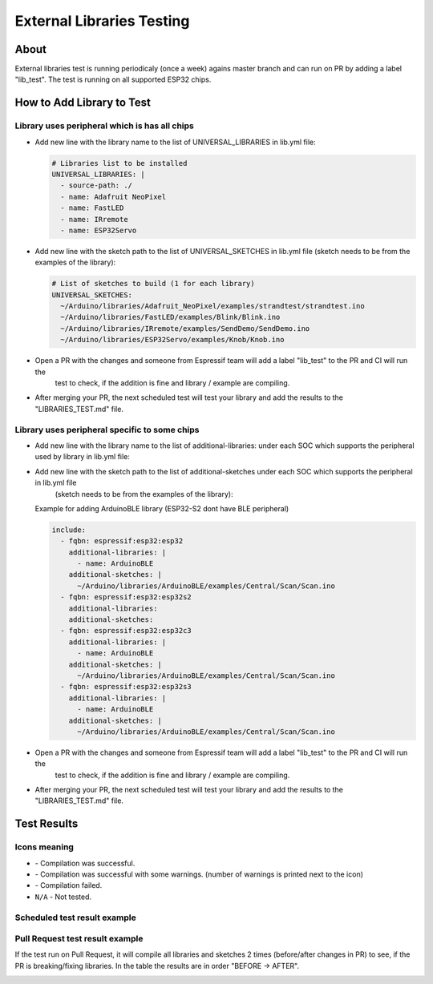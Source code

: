 ##########################
External Libraries Testing
##########################

About
-----

External libraries test is running periodicaly (once a week) agains master branch and can run on PR by adding a label "lib_test".
The test is running on all supported ESP32 chips.

How to Add Library to Test
--------------------------

Library uses peripheral which is has all chips
**********************************************

* Add new line with the library name to the list of UNIVERSAL_LIBRARIES in lib.yml file:
   
  .. code-block:: yaml

    # Libraries list to be installed
    UNIVERSAL_LIBRARIES: |
      - source-path: ./
      - name: Adafruit NeoPixel
      - name: FastLED
      - name: IRremote
      - name: ESP32Servo

* Add new line with the sketch path to the list of UNIVERSAL_SKETCHES in lib.yml file (sketch needs to be from the examples of the library):
   
  .. code-block:: yaml

    # List of sketches to build (1 for each library)
    UNIVERSAL_SKETCHES: 
      ~/Arduino/libraries/Adafruit_NeoPixel/examples/strandtest/strandtest.ino
      ~/Arduino/libraries/FastLED/examples/Blink/Blink.ino
      ~/Arduino/libraries/IRremote/examples/SendDemo/SendDemo.ino
      ~/Arduino/libraries/ESP32Servo/examples/Knob/Knob.ino

* Open a PR with the changes and someone from Espressif team will add a label "lib_test" to the PR and CI will run the 
   test to check, if the addition is fine and library / example are compiling.

* After merging your PR, the next scheduled test will test your library and add the results to the "LIBRARIES_TEST.md" file.

Library uses peripheral specific to some chips
**********************************************

* Add new line with the library name to the list of additional-libraries: under each SOC which supports the peripheral used by library in lib.yml file:
   
* Add new line with the sketch path to the list of additional-sketches under each SOC which supports the peripheral in lib.yml file 
   (sketch needs to be from the examples of the library):
   
  Example for adding ArduinoBLE library (ESP32-S2 dont have BLE peripheral)

  .. code-block:: yaml

    include:
      - fqbn: espressif:esp32:esp32
        additional-libraries: |
          - name: ArduinoBLE
        additional-sketches: |
          ~/Arduino/libraries/ArduinoBLE/examples/Central/Scan/Scan.ino
      - fqbn: espressif:esp32:esp32s2
        additional-libraries:
        additional-sketches:
      - fqbn: espressif:esp32:esp32c3
        additional-libraries: |
          - name: ArduinoBLE
        additional-sketches: |
          ~/Arduino/libraries/ArduinoBLE/examples/Central/Scan/Scan.ino
      - fqbn: espressif:esp32:esp32s3
        additional-libraries: |
          - name: ArduinoBLE
        additional-sketches: |
          ~/Arduino/libraries/ArduinoBLE/examples/Central/Scan/Scan.ino

* Open a PR with the changes and someone from Espressif team will add a label "lib_test" to the PR and CI will run the 
   test to check, if the addition is fine and library / example are compiling.

* After merging your PR, the next scheduled test will test your library and add the results to the "LIBRARIES_TEST.md" file.

Test Results
------------

Icons meaning
*************

* |success| - Compilation was successful.

* |warning| - Compilation was successful with some warnings. (number of warnings is printed next to the icon)

* |fail| - Compilation failed.

* ``N/A`` - Not tested.

Scheduled test result example
*****************************

.. image:: _static/external_library_test_schedule.png
  :width: 600

Pull Request test result example
********************************

If the test run on Pull Request, it will compile all libraries and sketches 2 times (before/after changes in PR) to see, if the PR is breaking/fixing libraries.
In the table the results are in order "BEFORE -> AFTER".

.. image:: _static/external_library_test_pr.png
  :width: 600

.. |success| image:: _static/green_checkmark.png
   :height: 2ex
   :class: no-scaled-link

.. |warning| image:: _static/warning.png
   :height: 2ex
   :class: no-scaled-link

.. |fail| image:: _static/cross.png
   :height: 2ex
   :class: no-scaled-link
